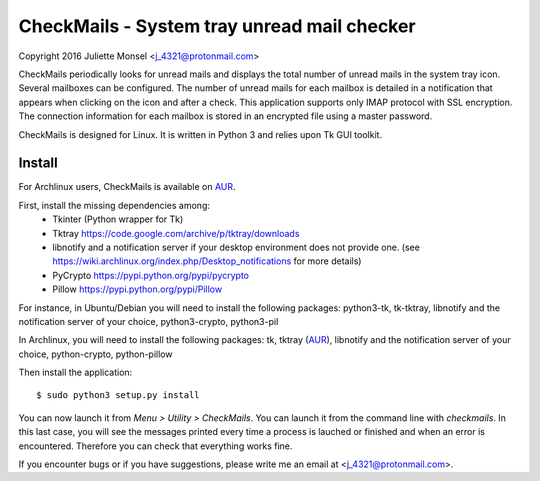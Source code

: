 CheckMails - System tray unread mail checker
=============================================
Copyright 2016 Juliette Monsel <j_4321@protonmail.com>

CheckMails periodically looks for unread mails and displays the total number 
of unread mails in the system tray icon. Several mailboxes can be configured. 
The number of unread mails for each mailbox is detailed in a notification 
that appears when clicking on the icon and after a check. This application 
supports only IMAP protocol with SSL encryption. The connection information 
for each mailbox is stored in an encrypted file using a master password.

CheckMails is designed for Linux. It is written in Python 3 and relies upon 
Tk GUI toolkit. 

Install
-------

For Archlinux users, CheckMails is available on `AUR <https://aur.archlinux.org/packages/checkmails>`__.

First, install the missing dependencies among:
    - Tkinter (Python wrapper for Tk)
    - Tktray https://code.google.com/archive/p/tktray/downloads
    - libnotify and a notification server if your desktop environment does not
      provide one. (see https://wiki.archlinux.org/index.php/Desktop_notifications for more details)
    - PyCrypto https://pypi.python.org/pypi/pycrypto
    - Pillow https://pypi.python.org/pypi/Pillow

For instance, in Ubuntu/Debian you will need to install the following packages:
python3-tk, tk-tktray, libnotify and the notification server of your choice, 
python3-crypto, python3-pil

In Archlinux, you will need to install the following packages:
tk, tktray (`AUR <https://aur.archlinux.org/packages/tktray>`__), libnotify and the notification server of your choice,
python-crypto, python-pillow
    
Then install the application:
:: 
    $ sudo python3 setup.py install

You can now launch it from `Menu > Utility > CheckMails`. You can launch
it from the command line with `checkmails`. In this last case, you will see
the messages printed every time a process is lauched or finished and when 
an error is encountered. Therefore you can check that everything works fine.

If you encounter bugs or if you have suggestions, please write me an email
at <j_4321@protonmail.com>.

